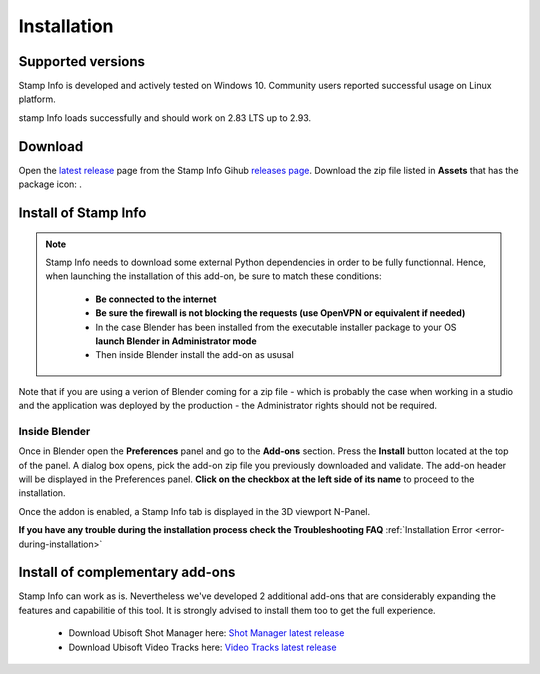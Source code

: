 Installation
============

Supported versions
------------------

Stamp Info is developed and actively tested on Windows 10. Community users reported successful usage on Linux platform. 

stamp Info loads successfully and should work on 2.83 LTS up to 2.93.


.. _download:

Download
--------

Open the `latest release <https://github.com/ubisoft/stampinfo/releases/latest>`__  page from the Stamp Info Gihub `releases page <https://github.com/ubisoft/stampinfo/releases>`_.
Download the zip file listed in **Assets** that has the package icon: |package-icon|_.

.. |package-icon| image:: /img/package-icon.png
.. _package-icon: https://github.com/ubisoft/stampinfo/releases/latest

.. _installing:

Install of Stamp Info
---------------------

.. note::
    Stamp Info needs to download some external Python dependencies in order to be fully functionnal. Hence,
    when launching the installation of this add-on, be sure to match these conditions:

        - **Be connected to the internet**
        - **Be sure the firewall is not blocking the requests (use OpenVPN or equivalent if needed)**
        - In the case Blender has been installed from the executable installer package to your OS **launch Blender in Administrator mode**
        - Then inside Blender install the add-on as ususal

Note that if you are using a verion of Blender coming for a zip file - which is probably the case when working in a studio and the
application was deployed by the production - the Administrator rights should not be required.

Inside Blender
**************

Once in Blender open the **Preferences** panel and go to the **Add-ons** section.
Press the **Install** button located at the top of the panel. A dialog box opens, pick the add-on
zip file you previously downloaded and validate.
The add-on header will be displayed in the Preferences panel. **Click on the checkbox at the left side of its name** to proceed to the installation.

Once the addon is enabled, a Stamp Info tab is displayed in the 3D viewport N-Panel.

**If you have any trouble during the installation process check the Troubleshooting FAQ** :ref:`Installation Error <error-during-installation>`


Install of complementary add-ons
--------------------------------

Stamp Info can work as is. Nevertheless we've developed 2 additional add-ons that are considerably 
expanding the features and capabilitie of this tool. It is strongly advised to install them too
to get the full experience.

    - Download Ubisoft Shot Manager here: `Shot Manager latest release <https://github.com/ubisoft/shotmanager/releases/latest>`_
    - Download Ubisoft Video Tracks here: `Video Tracks latest release <https://github.com/ubisoft/videotracks/releases/latest>`_
